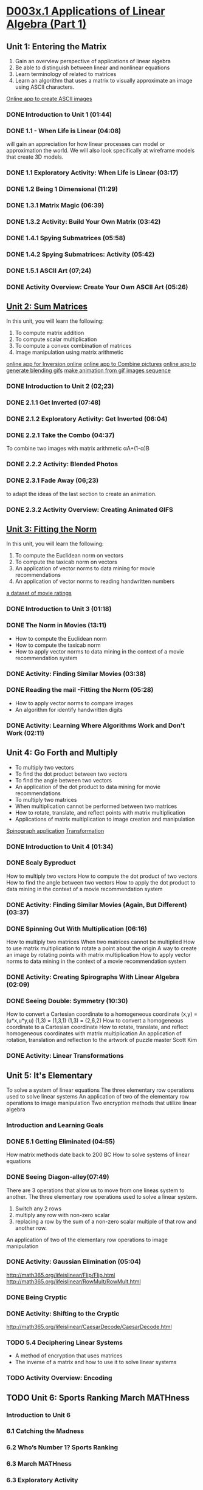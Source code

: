 ﻿* [[https://courses.edx.org/courses/DavidsonX/D003x.1/1T2015/courseware/658085dbe8d24fd3a7c334d77a76dfc0/b6f960db8b5746b3b330cbcf584b1f4e/][D003x.1 Applications of Linear Algebra (Part 1)]]

** Unit 1: Entering the Matrix
   1. Gain an overview perspective of applications of linear algebra
   2. Be able to distinguish between linear and nonlinear equations
   3. Learn terminology of related to matrices
   4. Learn an algorithm that uses a matrix to visually approximate
      an image using ASCII characters.
   [[http://math365.org/lifeislinear/ASCIIart/ASCIIart.html][Online app to create ASCII images]]

*** DONE Introduction to Unit 1 (01:44)
    CLOSED: [2015-02-24 Tue 06:40]
*** DONE 1.1 - When Life is Linear  (04:08)
    CLOSED: [2015-02-28 Sat 05:35]
    will gain an appreciation for how linear processes can model 
    or approximation the world.  We will also look specifically 
    at wireframe models that create 3D models.
*** DONE 1.1 Exploratory Activity: When Life is Linear (03:17)
    CLOSED: [2015-02-28 Sat 05:44]

*** DONE 1.2 Being 1 Dimensional (11:29)
    CLOSED: [2015-02-28 Sat 05:54]
*** DONE 1.3.1 Matrix Magic (06:39)
    CLOSED: [2015-03-02 Mon 07:48]
*** DONE 1.3.2 Activity: Build Your Own Matrix (03:42)
    CLOSED: [2015-03-02 Mon 07:53]
*** DONE 1.4.1 Spying Submatrices (05:58)
    CLOSED: [2015-03-03 Tue 07:03] SCHEDULED: <2015-03-03 Tue>
*** DONE 1.4.2 Spying Submatrices: Activity (05:42)
    CLOSED: [2015-03-03 Tue 06:53] SCHEDULED: <2015-03-03 Tue>
*** DONE 1.5.1 ASCII Art (07;24)
    CLOSED: [2015-03-04 Wed 06:46] SCHEDULED: <2015-03-04 Wed>
*** DONE Activity Overview: Create Your Own ASCII Art (05:26)
    CLOSED: [2015-03-04 Wed 06:52] SCHEDULED: <2015-03-04 Wed>

** [[https://courses.edx.org/courses/DavidsonX/D003x.1/1T2015/courseware/863d7f9887b7473ca182829a4db2d984/f169d4a1595e4d7597dc687f71d122e5/][Unit 2: Sum Matrices]]
   In this unit, you will learn the following: 
    1. To compute matrix addition
    2. To compute scalar multiplication
    3. To compute a convex combination of matrices
    4. Image manipulation using matrix arithmetic 
   [[http://math365.org/lifeislinear/Inversion/Inversion.html][online app for Inversion online]]
   [[http://math365.org/lifeislinear/BlendPhoto/BlendPhoto.html][online app to Combine pictures]]
   [[http://math365.org/lifeislinear/BlendingGIF/BlendingGIF.html][online app to generate blending gifs]]
   [[http://gifmaker.me/][make animation from gif images sequence]]

*** DONE Introduction to Unit 2 (02;23)
    CLOSED: [2015-03-05 Thu 07:57] SCHEDULED: <2015-03-05 Thu>
*** DONE 2.1.1 Get Inverted (07:48)
    CLOSED: [2015-03-05 Thu 08:07] SCHEDULED: <2015-03-05 Thu>
*** DONE 2.1.2 Exploratory Activity: Get Inverted (06:04)
    CLOSED: [2015-03-05 Thu 08:11] SCHEDULED: <2015-03-05 Thu>
*** DONE 2.2.1 Take the Combo (04:37)
    CLOSED: [2015-03-06 Fri 05:55] SCHEDULED: <2015-03-06 Fri>
    To combine two images with matrix arithmetic
    αA+(1-α)B
*** DONE 2.2.2 Activity: Blended Photos
    CLOSED: [2015-03-06 Fri 05:58] SCHEDULED: <2015-03-06 Fri>
*** DONE 2.3.1 Fade Away (06;23)
    CLOSED: [2015-03-07 Sat 07:40] SCHEDULED: <2015-03-07 Sat>
     to adapt the ideas of the last section to create an animation.
*** DONE 2.3.2 Activity Overview: Creating Animated GIFS
    CLOSED: [2015-03-07 Sat 07:47] SCHEDULED: <2015-03-07 Sat>


** [[https://courses.edx.org/courses/DavidsonX/D003x.1/1T2015/courseware/a2f16292e84e45a1a07d6896a331394b/16aa8812b4fb4198a49cc0cacebb1af3/][Unit 3: Fitting the Norm]]
   In this unit, you will learn the following: 
    1. To compute the Euclidean norm on vectors
    2. To compute the taxicab norm on vectors
    3. An application of vector norms to data mining for movie recommendations
    4. An application of vector norms to reading handwritten numbers
  [[http://lifeislinear.davidson.edu/movieV1.html][a dataset of movie ratings]]     
*** DONE Introduction to Unit 3 (01:18)
    CLOSED: [2015-03-10 Tue 06:35] SCHEDULED: <2015-03-10 Tue>
*** DONE The Norm in Movies (13:11)
    CLOSED: [2015-03-10 Tue 07:06] SCHEDULED: <2015-03-10 Tue>
   * How to compute the Euclidean norm
   * How to compute the taxicab norm
   * How to apply vector norms to data mining in the context of a movie recommendation system

*** DONE Activity: Finding Similar Movies (03:38)
    CLOSED: [2015-03-12 Thu 06:01] SCHEDULED: <2015-03-12 Thu>

*** DONE Reading the mail -Fitting the Norm (05:28)
    CLOSED: [2015-03-12 Thu 06:01] SCHEDULED: <2015-03-12 Thu>
    * How to apply vector norms to compare images 
    * An algorithm for identify handwritten digits

*** DONE Activity: Learning Where Algorithms Work and Don't Work (02:11)
    CLOSED: [2015-03-12 Thu 06:08] SCHEDULED: <2015-03-12 Thu>

** Unit 4: Go Forth and Multiply
    * To multiply two vectors
    * To find the dot product between two vectors
    * To find the angle between two vectors
    * An application of the dot product to data mining for movie recommendations 
    * To multiply two matrices
    * When multiplication cannot be performed between two matrices
    * How to rotate, translate, and reflect points with matrix multiplication
    * Applications of matrix multiplication to image creation and manipulation
   [[http://math365.org/lifeislinear/Spirograph/Spirograph.html][Spinograph application]]
   [[http://lifeislinear.davidson.edu/transformation.html][Transformation]]

*** DONE Introduction to Unit 4 (01:34)
    CLOSED: [2015-03-12 Thu 06:09] SCHEDULED: <2015-03-12 Thu>
*** DONE Scaly Byproduct
    CLOSED: [2015-03-12 Thu 06:29] SCHEDULED: <2015-03-12 Thu>
    How to multiply two vectors 
    How to compute the dot product of two vectors
    How to find the angle between two vectors
    How to apply the dot product to data mining in the context of a movie recommendation system
*** DONE Activity: Finding Similar Movies (Again, But Different) (03:37)
    CLOSED: [2015-03-14 Sat 05:37] SCHEDULED: <2015-03-14 Sat>
*** DONE Spinning Out With Multiplication (06:16)
    CLOSED: [2015-03-14 Sat 05:49] SCHEDULED: <2015-03-14 Sat>
    How to multiply two matrices 
    When two matrices cannot be multiplied
    How to use matrix multiplication to rotate a point about the origin
    A way to create an image by rotating points with matrix multiplication
    How to apply vector norms to data mining in the context of a movie recommendation system
*** DONE Activity: Creating Spirographs With Linear Algebra (02:09)
    CLOSED: [2015-03-14 Sat 05:58] SCHEDULED: <2015-03-14 Sat>
*** DONE Seeing Double: Symmetry (10:30)
    CLOSED: [2015-03-20 Fri 07:38] SCHEDULED: <2015-03-19 Thu>
    How to convert a Cartesian coordinate to a homogeneous coordinate
    (x,y) = (u*x,u*y,u)
    (1,3) = (1,3,1)
    (1,3) = (2,6,2)
    How to convert a homogeneous coordinate to a Cartesian coordinate
    How to rotate, translate, and reflect homogeneous coordinates with matrix multiplication
    An application of rotation, translation and reflection to the artwork of puzzle master Scott Kim

*** DONE Activity: Linear Transformations
    CLOSED: [2015-03-20 Fri 07:52] SCHEDULED: <2015-03-19 Thu>



** Unit 5: It's Elementary
   To solve a system of linear equations
   The three elementary row operations used to solve linear systems
   An application of two of the elementary row operations to image manipulation
   Two encryption methods that utilize linear algebra

*** Introduction and Learning Goals 
*** DONE 5.1 Getting Eliminated (04:55)
    CLOSED: [2015-03-21 Sat 07:45] SCHEDULED: <2015-03-21 Sat>
    How matrix methods date back to 200 BC
    How to solve systems of linear equations
*** DONE Seeing Diagon-alley(07:49)
    CLOSED: [2015-03-21 Sat 07:53] SCHEDULED: <2015-03-21 Sat>
    There are 3 operations that allow us to move from one lineas system to another.
    The three elementary row operations used to solve a linear system.
    1. Switch any 2 rows
    2. multiply any row with non-zero scalar
    3. replacing a row by the sum of a non-zero scalar multiple of that row and another row.
       
    An application of two of the elementary row operations to image manipulation
*** DONE Activity: Gaussian Elimination (05:04)
    CLOSED: [2015-03-29 Sun 20:53]
    http://math365.org/lifeislinear/Flip/Flip.html
    http://math365.org/lifeislinear/RowMult/RowMult.html
*** DONE Being Cryptic
    CLOSED: [2015-03-29 Sun 20:53]
*** DONE Activity: Shifting to the Cryptic
    CLOSED: [2015-03-29 Sun 20:59]
    http://math365.org/lifeislinear/CaesarDecode/CaesarDecode.html
*** TODO 5.4 Deciphering Linear Systems 
    SCHEDULED: <2015-03-30 Mon>
    * A method of encryption that uses matrices
    * The inverse of a matrix and how to use it to solve linear systems
*** TODO Activity Overview: Encoding
    SCHEDULED: <2015-03-30 Mon>

** TODO Unit 6: Sports Ranking March MATHness
   SCHEDULED: <2015-03-30 Mon>
*** Introduction to Unit 6
*** 6.1 Catching the Madness 
*** 6.2 Who’s Number 1? Sports Ranking 
*** 6.3 March MATHness
*** 6.3 Exploratory Activity 
** Unit 7: Least Squares
*** Introduction and Learning Goals
*** 7.1 Dash of Math
*** 7.1 Exploratory Activity: John Brenkus Sports Question 
*** End of Course Survey 
**  More Resources 
*** The Tech Museum 
*** Pixar: Tony DeRose 


* [[https://courses.edx.org/courses/DavidsonX/D003x.2/2T2015/courseware/b15d9f7b792640d18fb2e49d11fa3e13/85f30699e66a4b7f9861027713be6c56/][D003x.2 Applications of Linear Algebra (Part 2)]]

** Unit 1: Math To The Max – Least-Squares
*** Unit 1 Introduction
*** 1.1 Dash of Math
*** 1.1 Exploratory Activity
*** 1.2 Presidential Look-Alike
*** 1.2 Exploratory Activity
*** 1.3 Getting Correlated
*** 1.3 Exploratory Activity

** Unit 2: Time To Stretch – Eigenvectors
** Unit 3: Zombie Math – Decomposing
** Unit 4: What Are The Chances?
** Unit 5: Mining For Meaning
** Unit 6: Sports Ranking
** 
